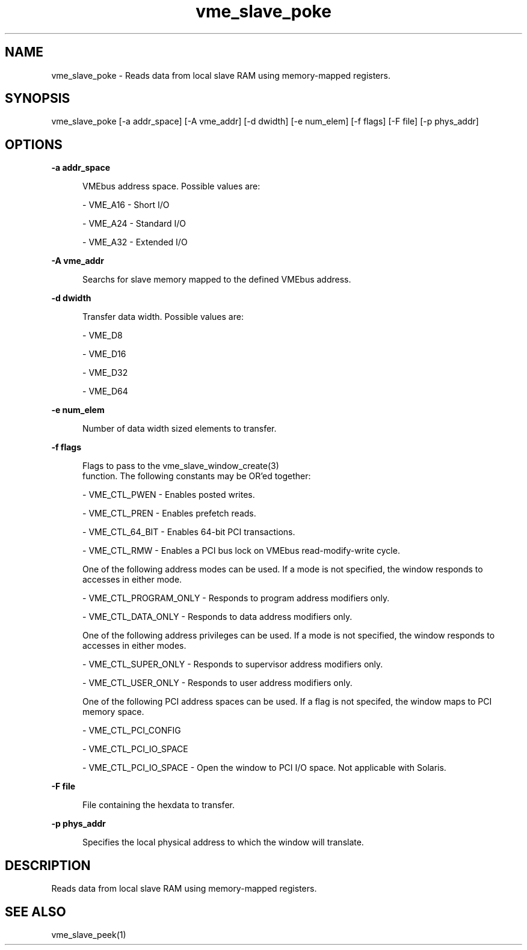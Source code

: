 
.TH "vme_slave_poke" 1

.SH "NAME"
vme_slave_poke - Reads data from local slave RAM using memory-mapped registers.


.SH "SYNOPSIS"
vme_slave_poke [-a addr_space] [-A vme_addr] [-d dwidth] [-e num_elem] [-f flags] [-F file] [-p phys_addr]
.SH "OPTIONS"

.B -a addr_space
.in +5


.br
VMEbus address space. Possible values are:
.br


.nf
- VME_A16 - Short I/O
.fi


.nf
- VME_A24 - Standard I/O
.fi


.nf
- VME_A32 - Extended I/O
.fi


.in

.B -A vme_addr
.in +5


.br
Searchs for slave memory mapped to the defined VMEbus address.

.br


.in

.B -d dwidth
.in +5


.br
Transfer data width.  Possible values are:
.br


.nf
- VME_D8
.fi


.nf
- VME_D16
.fi


.nf
- VME_D32
.fi


.nf
- VME_D64
.fi


.in

.B -e num_elem
.in +5


.br
Number of data width sized elements to transfer.
.br


.in

.B -f flags
.in +5


.br
Flags to pass to the vme_slave_window_create(3)
 function. The following constants may be OR'ed together:

.br


.nf
- VME_CTL_PWEN - Enables posted writes.
.fi


.nf
- VME_CTL_PREN - Enables prefetch reads.
.fi


.nf
- VME_CTL_64_BIT - Enables 64-bit PCI transactions.
.fi


.nf
- VME_CTL_RMW - Enables a PCI bus lock on VMEbus read-modify-write cycle.
.fi


.br
One of the following address modes can be used. If a mode is not specified, the window responds to accesses in either mode.
.br


.nf
- VME_CTL_PROGRAM_ONLY - Responds to program address modifiers only.
.fi


.nf
- VME_CTL_DATA_ONLY - Responds to data address modifiers only.
.fi


.br
One of the following address privileges can be used. If a mode is not specified, the window responds to accesses in either modes.
.br


.nf
- VME_CTL_SUPER_ONLY - Responds to supervisor address modifiers only.
.fi


.nf
- VME_CTL_USER_ONLY - Responds to user address modifiers only.
.fi


.br
One of the following PCI address spaces can be used. If a flag is not specifed, the window maps to PCI memory space.
.br


.nf
- VME_CTL_PCI_CONFIG
.fi


.nf
- VME_CTL_PCI_IO_SPACE
.fi


.nf
- VME_CTL_PCI_IO_SPACE - Open the window to PCI I/O space. Not applicable with Solaris.
.fi


.in

.B -F file
.in +5


.br
File containing the hexdata to transfer.

.br


.in

.B -p phys_addr
.in +5


.br
Specifies the local physical address to which the window will translate.

.br


.in


.SH "DESCRIPTION"

.br
Reads data from local slave RAM using memory-mapped registers.

.br

.SH "SEE ALSO"
vme_slave_peek(1)
.br
